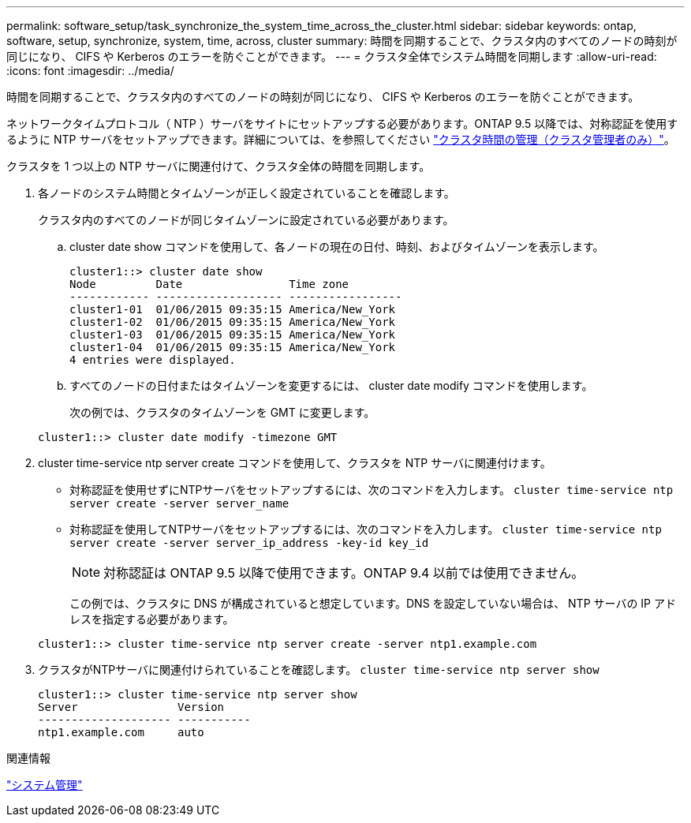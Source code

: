 ---
permalink: software_setup/task_synchronize_the_system_time_across_the_cluster.html 
sidebar: sidebar 
keywords: ontap, software, setup, synchronize, system, time, across, cluster 
summary: 時間を同期することで、クラスタ内のすべてのノードの時刻が同じになり、 CIFS や Kerberos のエラーを防ぐことができます。 
---
= クラスタ全体でシステム時間を同期します
:allow-uri-read: 
:icons: font
:imagesdir: ../media/


[role="lead"]
時間を同期することで、クラスタ内のすべてのノードの時刻が同じになり、 CIFS や Kerberos のエラーを防ぐことができます。

ネットワークタイムプロトコル（ NTP ）サーバをサイトにセットアップする必要があります。ONTAP 9.5 以降では、対称認証を使用するように NTP サーバをセットアップできます。詳細については、を参照してください link:https://docs.netapp.com/ontap-9/topic/com.netapp.doc.dot-cm-sag/GUID-1E923D05-447D-4323-8D87-12B82F49B6F1.html?cp=4_7_6["クラスタ時間の管理（クラスタ管理者のみ）"]。

クラスタを 1 つ以上の NTP サーバに関連付けて、クラスタ全体の時間を同期します。

. 各ノードのシステム時間とタイムゾーンが正しく設定されていることを確認します。
+
クラスタ内のすべてのノードが同じタイムゾーンに設定されている必要があります。

+
.. cluster date show コマンドを使用して、各ノードの現在の日付、時刻、およびタイムゾーンを表示します。
+
[listing]
----
cluster1::> cluster date show
Node         Date                Time zone
------------ ------------------- -----------------
cluster1-01  01/06/2015 09:35:15 America/New_York
cluster1-02  01/06/2015 09:35:15 America/New_York
cluster1-03  01/06/2015 09:35:15 America/New_York
cluster1-04  01/06/2015 09:35:15 America/New_York
4 entries were displayed.
----
.. すべてのノードの日付またはタイムゾーンを変更するには、 cluster date modify コマンドを使用します。
+
次の例では、クラスタのタイムゾーンを GMT に変更します。

+
[listing]
----
cluster1::> cluster date modify -timezone GMT
----


. cluster time-service ntp server create コマンドを使用して、クラスタを NTP サーバに関連付けます。
+
** 対称認証を使用せずにNTPサーバをセットアップするには、次のコマンドを入力します。 `cluster time-service ntp server create -server server_name`
** 対称認証を使用してNTPサーバをセットアップするには、次のコマンドを入力します。 `cluster time-service ntp server create -server server_ip_address -key-id key_id`
+

NOTE: 対称認証は ONTAP 9.5 以降で使用できます。ONTAP 9.4 以前では使用できません。

+
この例では、クラスタに DNS が構成されていると想定しています。DNS を設定していない場合は、 NTP サーバの IP アドレスを指定する必要があります。

+
[listing]
----
cluster1::> cluster time-service ntp server create -server ntp1.example.com
----


. クラスタがNTPサーバに関連付けられていることを確認します。 `cluster time-service ntp server show`
+
[listing]
----
cluster1::> cluster time-service ntp server show
Server               Version
-------------------- -----------
ntp1.example.com     auto
----


.関連情報
link:../system-admin/index.html["システム管理"]
